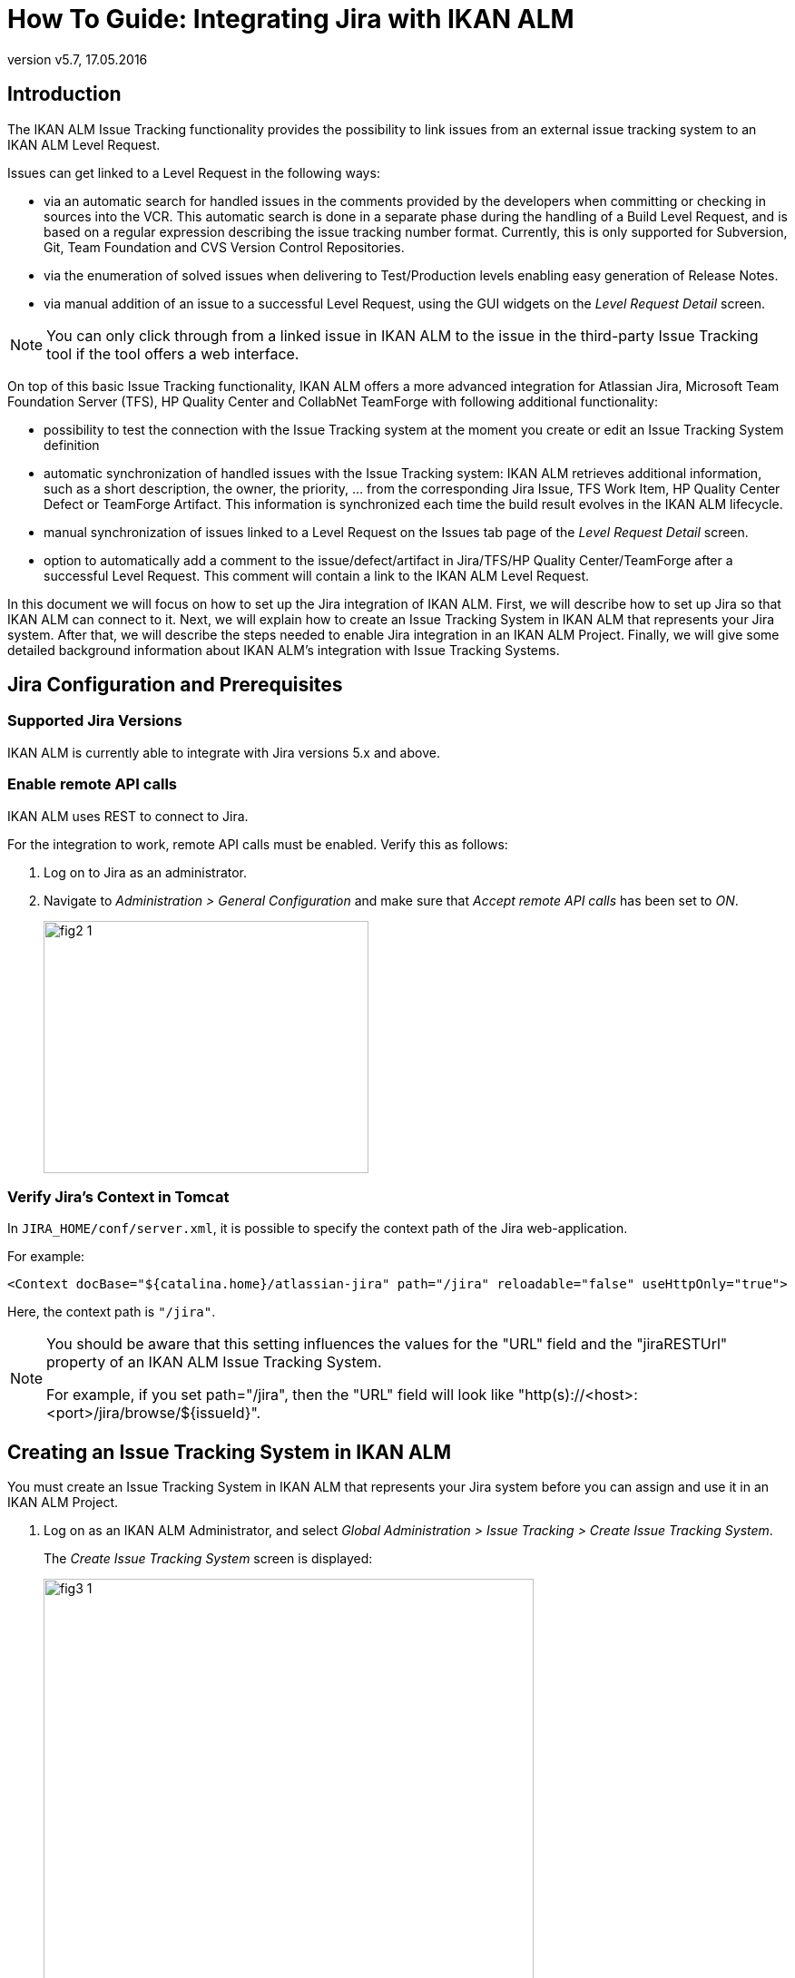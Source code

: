 // The imagesdir attribute is only needed to display images during offline editing. Antora neglects the attribute.
:imagesdir: ../images
:description: Jira Installation How-to (English)
:revnumber: v5.7
:revdate: 17.05.2016

= How To Guide: Integrating Jira with IKAN ALM

[[_introduction]]
== Introduction

The IKAN ALM Issue Tracking functionality provides the possibility to link issues from an external issue tracking system to an IKAN ALM Level Request.

Issues can get linked to a Level Request in the following ways:

* via an automatic search for handled issues in the comments provided by the developers when committing or checking in sources into the VCR. This automatic search is done in a separate phase during the handling of a Build Level Request, and is based on a regular expression describing the issue tracking number format. Currently, this is only supported for Subversion, Git, Team Foundation and CVS Version Control Repositories.
* via the enumeration of solved issues when delivering to Test/Production levels enabling easy generation of Release Notes.
* via manual addition of an issue to a successful Level Request, using the GUI widgets on the _Level Request Detail_ screen.


[NOTE]
====

You can only click through from a linked issue in IKAN ALM to the issue in the third-party Issue Tracking tool if the tool offers a web interface.
====

On top of this basic Issue Tracking functionality, IKAN ALM offers a more advanced integration for Atlassian Jira, Microsoft Team Foundation Server (TFS), HP Quality Center and CollabNet TeamForge with following additional functionality:

* possibility to test the connection with the Issue Tracking system at the moment you create or edit an Issue Tracking System definition
* automatic synchronization of handled issues with the Issue Tracking system: IKAN ALM retrieves additional information, such as a short description, the owner, the priority, ... from the corresponding Jira Issue, TFS Work Item, HP Quality Center Defect or TeamForge Artifact. This information is synchronized each time the build result evolves in the IKAN ALM lifecycle.
* manual synchronization of issues linked to a Level Request on the Issues tab page of the _Level Request Detail_ screen.
* option to automatically add a comment to the issue/defect/artifact in Jira/TFS/HP Quality Center/TeamForge after a successful Level Request. This comment will contain a link to the IKAN ALM Level Request.


In this document we will focus on how to set up the Jira integration of IKAN ALM.
First, we will describe how to set up Jira so that IKAN ALM can connect to it.
Next, we will explain how to create an Issue Tracking System in IKAN ALM that represents your Jira system.
After that, we will describe the steps needed to enable Jira integration in an IKAN ALM Project.
Finally, we will give some detailed background information about IKAN ALM's integration with Issue Tracking Systems.

[[_jira_configurationprerequisites]]
== Jira Configuration and Prerequisites

=== Supported Jira Versions

IKAN ALM is currently able to integrate with Jira versions 5.x and above.

=== Enable remote API calls

IKAN ALM uses REST to connect to Jira.

For the integration to work, remote API calls must be enabled.
Verify this as follows:

. Log on to Jira as an administrator.
. Navigate to _Administration > General Configuration_ and make sure that _Accept remote API calls_ has been set to __ON__.
+
image::fig2-1.png[,358,278]


=== Verify Jira's Context in Tomcat

In ``JIRA_HOME/conf/server.xml``, it is possible to specify the context path of the Jira web-application.

For example: 

`<Context docBase="${catalina.home}/atlassian-jira" path="/jira" reloadable="false" useHttpOnly="true">`

Here, the context path is `"/jira"`.

[NOTE]
====
You should be aware that this setting influences the values for the "URL" field and the "jiraRESTUrl" property of an IKAN ALM Issue Tracking System.

For example, if you set path="/jira", then the "URL" field will look like "http(s)://<host>:<port>/jira/browse/${issueId}".
====

[[_creatissuetrackingsystem]]
== Creating an Issue Tracking System in IKAN ALM

You must create an Issue Tracking System in IKAN ALM that represents your Jira system before you can assign and use it in an IKAN ALM Project.

. Log on as an IKAN ALM Administrator, and select __Global Administration > Issue Tracking > Create Issue Tracking System__.
+
The _Create Issue Tracking System_ screen is displayed:
+
image::fig3-1.png[,540,468] 
+
. Fill out the fields in the _Create Issue Tracking System_ panel. Fields marked with an asterisk are mandatory.
+

[cols="1,1", frame="topbot", options="header"]
|===
| Field
| Description

|Name
|The name of the Issue Tracking System, like "Jira"

|Description
|A meaningful description, like "Jira Issue Tracking System on server X"

|Plugin Factory Class
|The fully qualified name of the Java Class that can produce IKAN ALM Issue Tracking System Plugin implementations.

You can select a value from the list or type in your own class name (<<HowTo_Jira_appendices.adoc#_mapping_a_jira_system,Mapping a Jira System to an IKAN ALM Issue Tracking System>>).

For Jira, select "be.ikan.scm4all.plugin.issuetracking.jira.JiraITSPluginFactory"

|URL
|The direct URL to the details of 1 Issue.
In the URL, the Key of the Issue is represented by the variable ${issueId}.

The value depends on settings in your Jira system and also on the strategy that you choose to map a Jira system to an IKAN ALM Issue Tracking System (<<HowTo_Jira_appendices.adoc#_mapping_a_jira_system,Mapping a Jira System to an IKAN ALM Issue Tracking System>>).

Here are some example values:

http(s)://<host>:<port>/jira/browse/${issueId}

http(s)://<host>:<port>/browse/${issueId}

http(s)://<host>:<port>/browse/PROJECTKEY-${issueId}

|User
|The Jira user that IKAN ALM will use to connect to Jira

|Password
|The password of the Jira user that IKAN ALM will use to connect to Jira

|Issue Pattern and Issue ID Pattern
a|Both fields should contain a regular expression that IKAN ALM uses to find Issue keys in the VCR commit messages.
Issue Pattern is the pattern to find a reference to an Issue in the commit text, Issue ID Pattern is the pattern to find the actual Issue ID (or key) inside the matched Issue reference.
Usually, the distinction between the patterns is not made and both have the same value.

Some examples:

* Both patterns set to "[0-9A-Z][0-9A-Z][0-9A-Z]*-[0-9]+" (Recommended): an Issue reference is represented as 2 or more capital letters or digits, followed by a dash (-), followed by 1 or more letters. The ID (or key) of an Issue is the whole of this reference. Example matches: ABC-123, AD-1, PROJECT1-1452

* Both patterns set to "PROJKEY-[0-9]+": an Issue reference is represented as the String "PROJKEY", followed by a dash (-), followed by 1 or more letters. The ID (or key) of an Issue is the whole of this reference. Example matches: PROJKEY-1, PROJKEY-135. As you see, only Issues for the Jira Project "PROJKEY" are matched.

// Comment: Used backslashes for the special characters, asterisk, plus...
* ADVANCED: Issue Pattern set to 
"Issues:([0-9A-Z][0-9A-Z][0-9A-Z]\*-[0-9]\+)(,[0-9A-Z][0-9A-Z][0-9A-Z]*-[0-9]+)\*" and Issue ID Pattern set to "[0-9A-Z][0-9A-Z][0-9A-Z]*-[0-9]+": an Issue reference is represented as the String "Issues:", followed by a comma-separated list of Issue IDs. The ID of an Issue is represented as 2 or more capital letters or digits, followed by a dash (-), followed by 1 or more letters. So, given the following commit message: "`I fixed the following Issues:WEB-1,WEB-2,WEB3`", the matched Issue reference is "`Issues:WEB-1,WEB-2,WEB3`", and the matched IDs of the Issues are WEB-1, WEB-2, and WEB-3

|Add Comments
|If you set this to "`Yes`", then IKAN ALM will add a Jira comment to an Issue when it is linked to an IKAN ALM Level Request.
See later for a more detailed explanation.
|===


. Once you have filled out the fields, click __Create__.
+
You will be redirected to the __Issue Tracking Systems Overview__, and a warning will be displayed at the top of the page:
+
image::fig3-2.png[,449,46] 
+
This warning is displayed, because the Jira Issue Tracking System plugin has a property that needs to be set: jiraRESTUrl.
It represents the Jira REST API URL and is needed by IKAN ALM for its connection with Jira.

. Find the Issue Tracking System you just created in the overview, click the image:icons/edit.gif[,15,15] _Edit_ link to display the _Edit Issue Tracking System_ screen and select the _Edit Properties_ link.
+
image::fig3-3.png[,1029,367] 

. Next, click the image:icons/icon_createparameter.png[,15,15]  Create link.
+
. Specify the value for the REST API URL.
+
image::fig3-4.png[,613,457] 
+
Valid values depend on the settings in your Jira system, and are closely related to the value of the URL field of the Issue Tracking System. 
+
Some example values:

* http://<host>:<port>/jira/rest
* https://<host>:<port>/rest

. Click _Create_ to confirm the creation of the Property.

. Click __Back __to return to the Overview.
+
Find the Issue Tracking System you just created, and click the image:icons/edit.gif[,15,15] _Edit_ link.
+
The warning about the missing value should now have disappeared.
+
image::fig3-5.png[,538,600] 

. Test whether IKAN ALM can connect with your Jira system by clicking the _Test Connection_ button.
+
If the test is not successful, correct the errors reported in the Stack Trace field and perform the test again.
+
Now that we have defined a Jira Issue Tracking System, we can start using it in our IKAN ALM Projects.
For that we need to link the Issue Tracking System to a Project.

[[_linkissuetrackingsystem]]
== Linking an Issue Tracking System to a Project

. Log on as an IKAN ALM user that has administrator access to the Project to be linked.

. Go to _Project Administration_ and select the Project from the __Projects Overview__.

. Underneath the _Project Info_ panel, click the _Edit_ button.

. Select the created Issue Tracking System from the "`Issue Tracking System`" drop-down box and click the _Save_ button.
+
image::fig4-1.png[,551,662] 
+
Next, we need to add an "Issue Tracking Phase" to each existing Level.
This is crucial, because all Issue Tracking related operations performed by IKAN ALM are executed during this Issue Tracking Phase.
If a Level has no Issue Tracking Phase, then no issues are linked to Level Requests of that Level, and no comments are added to the issues!

. For each existing Level in the Project, you must do the following:
+
[NOTE]
====
We only need to perform this procedure for Levels created before the Project was linked to an Issue tracking System.
Levels created after an Issue Tracking System has been linked will get the Issue Tracking Phase by default! 
====
+
.. Edit the Level, either from the _Levels Overview_ or from the _Lifecycles Overview_ page.
+
image::fig4-2.png[,946,435] 
+
.. Next, click the image:icons/edit_phases.gif[,15,15] _Edit Phases_ link underneath the __Phases Overview__.
+
image::fig4-3.png[,562,453] 
+
.. Next, click the _Insert Phase_ link.
+
The __Insert Phase __screen is displayed.
+
image::fig4-4.png[,1042,679] 
.. Fill out the fields for the new Phase.
+
The following fields are available:
+

[cols="1,1", frame="topbot", options="header"]
|===
| Field
| Meaning

|Phase
|From the _Available
Phases_ panel, select the Level Phase to add.

|Fail on Error
|In this field, indicate whether the Level Request is considered failed when this Phase goes in Error.

|Insert at Position
|This field indicates at which position the Phase will be inserted into the Level workflow.
The Phase Position is also indicated on the _Phases Overview_ panel.
It is a good practice to insert the _Issue Tracking_ Phase before the _Cleanup Work Copy_ Phase.

|Next Phase On Error
|This field indicates the next Phase to execute in case this Phase goes in Error.
It is recommended to select the _Cleanup Work Copy_ Phase.

|Label
|In this field you can add a Label for the Phase to be inserted.

In case you use the same Phase several times, adding a label is useful to provide additional information concerning the usage of the Phase.
|===

.. Click _Insert_ to confirm the creation of the new Phase.


[[_integration]]
== Integrating an External Issue Tracking System 

This section provides detailed information on how IKAN ALM integrates with an external Issue Tracking system.
More specifically, it describes what tasks are performed by the IKAN ALM Issue Tracking Phase that is executed during a Level Request.

=== Issue Tracking Phase log

As said before, all Issue Tracking related operations are performed during the Issue Tracking Phase.
The logs produced by these operations can be consulted in the IKAN ALM user interface, on the Phase Logs tab of the _Level Request Detail_ page:

image::fig5-1.png[,927,813] 

The "Message" field contains the log messages of the operations performed by the Issue Tracking Phase.

=== Build Level Requests

A Build Level Request is a Level Request of a Build Level.
A Build Level Request will typically retrieve the latest source code from the VCR (Version Control Repository), build it, and then label it in the VCR for later reference.

The Issue Tracking Phase in a Build Level Request performs the following operations:

* parse the VCR commit messages and find references to issues,
* link the identified issues to the Level Request,
* synchronize the data of the linked issues with the most recent information present in Jira


First, the messages are retrieved from commits performed since the latest successful Level Request.
In these messages, Issue IDs (Keys) are searched for using the patterns defined in the Issue Tracking System (Issue Pattern and Issue ID Pattern fields). The pattern-matching is case-insensitive. 

From the found issues, duplicates are removed, and they are linked with the current Level Request.

Finally, IKAN ALM tries to match the issue in the Jira repository.
If the issue is found, the description, status, owner, owner and priority is retrieved from Jira, and this information is stored in the IKAN ALM representation of the Issue.

=== Deliver, Re-deliver and Rollback Level Requests

When you create a Level Request for a Test or Production Level, in IKAN ALM terminology that means you "`Deliver`" to that Test or Production Level.
The "`Current Active Build`" of a Level is the last successfully delivered Build on that Level. 

We speak of a "`Deliver Level Request`" when you Deliver a Build with a build number that is higher than the Current Active Build on that Level. 

We speak of a "`Re-deliver Level Request`" when you Deliver a Build with a build number that is the same than the Current Active Build on that Level. 

We speak of a "`Rollback Level Request`" when you Deliver a Build with a build number that is lower than the Current Active Build on that Level. 

The Issue Tracking Phase in a Deliver Level Request performs the following operations:

* Find the Issues that were linked to Build Level Requests executed since the last successful Deliver Level Request
* Link the Issues from all these Build Level Request to the current Deliver Level Request, eliminating duplicates
* synchronize the data of the linked issues with the most recent information present in Jira


For a Re-deliver or a Rollback Level Request there always exists a previous Deliver Level Request.
Instead of enumerating through all Build Level Requests, the Issues are copied from the previous Deliver Level Request, and finally their data synchronized with the most recent information present in Jira.

It is important to understand that in Deliver, Re-deliver and Rollback Level Requests issues are always linked by "`copying`" them from other Level Requests, either from Build Level Requests or other Deliver Level Requests.
Issues are never parsed from the commit messages when running Deliver, Re-deliver or Rollback Level Requests!

An example may help to clarify things.

Suppose the following set of chronological Level Requests (LR):

. Build LR producing Build 1: issue1 is parsed from the VCR comments
. Build LR producing Build 2: issue 2 is parsed from the VCR comments
. Deliver LR, delivering Build 2: issue1 and issue2 are linked (from the 2 previous Build Level Requests)
. Build LR producing Build 3: issue 3 is parsed from the VCR comments
. Build LR producing Build 4: issue 4 is parsed from the VCR comments
. Deliver LR, delivering Build 4: issue3 and issue4 are linked (from the 2 previous Build Level Requests)
. Re-Deliver LR (re-delivers Build 4): issue3 and issue4 are linked (copied from the Deliver Level Request that delivered Build 4)
. Rollback LR rolls back to Build 2: issue1 and issue2 are linked (copied from the Deliver Level Request that delivered Build 2)


=== Add Comments

Apart from retrieving information from Jira and linking it in IKAN ALM, information about IKAN ALM Level Requests is also sent to Jira, in the form of comments to Jira Issues.
Whether comments are added or not is controlled by the "Add Comments" field of the IKAN ALM Issue Tracking System.

The issue comments are currently not configurable, and look generally like this:

image::fig5-4_2015.png[,772,226] 

As you can see, the Issue comment contains a direct link to the related IKAN ALM Level Request, making it easy for users to see the details of a Build that addresses the Issue.

=== Manual Editing and Synchronization of Issues

Automatic linking and synchronization of Issues is only as good as the quality of the matching patterns and the quality of the commit messages.
Sometimes issue references are forgotten in commit messages, not all issue IDs parsed from the messages, or invalid issue IDs parsed (false positives). In these cases it may be needed to manually add, edit, delete and/or synchronize Issues.

Luckily, all these functions are available in the IKAN ALM user interface, on the Issues tab page of the _Level Request
Detail_ page.


image::fig5-5.png[,723,509] 

For more detailed information, refer to the __IKAN ALM User Guide__.


[[_troubelshooting]]
== Troubleshooting

Generally, you should use the "Test Connection" button on the "`Edit Issue Tracking System`" page.
Examine the errors reported in the Message and Stack Trace fields, they should contain helpful information.
The other problems mentioned here assume the "Test Connection" did not report any errors.

=== No Issues are added to the Level Request

Issues are expected to have been linked to the Level Request, but the _Issues_ page on the _Level
Request Detail_ screen does not show them.

Possible causes:

* The Level of the Request doesn't have the Issue Tracking Phase added.
Is the Issue Tracking Phase displayed on the _Phase
Logs_ page of the Level Request Detail screen? If not, edit the phases of the Level and add the Issue Tracking Phase. <<_linkissuetrackingsystem>>
* The Issue Tracking Phase failed.
Check the Issue Tracking Phase log for errors.
* The Issue Tracking Phase succeeded, but no issues were parsed.
Check the log, it should mention the patterns used, the VCR tags it used to search for commit messages, and the issues it detected.
